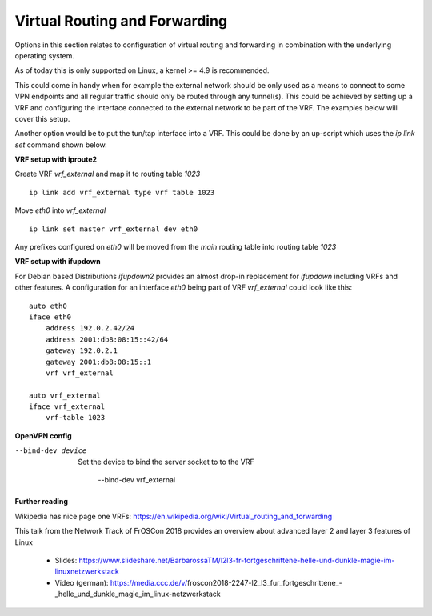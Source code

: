 Virtual Routing and Forwarding
---------------------------------------

Options in this section relates to configuration of virtual routing and
forwarding in combination with the underlying operating system.

As of today this is only supported on Linux, a kernel >= 4.9 is recommended.

This could come in handy when for example the external network should be only
used as a means to connect to some VPN endpoints and all regular traffic
should only be routed through any tunnel(s).
This could be achieved by setting up a VRF and configuring the interface
connected to the external network to be part of the VRF. The examples below
will cover this setup.

Another option would be to put the tun/tap interface into a VRF. This could
be done by an up-script which uses the `ip link set` command shown below.


**VRF setup with iproute2**

Create VRF `vrf_external` and map it to routing table `1023`

::

      ip link add vrf_external type vrf table 1023

Move `eth0` into `vrf_external`

::

      ip link set master vrf_external dev eth0

Any prefixes configured on `eth0` will be moved from the `main` routing
table into routing table `1023`


**VRF setup with ifupdown**

For Debian based Distributions `ifupdown2` provides an almost drop-in
replacement for `ifupdown` including VRFs and other features.
A configuration for an interface `eth0` being part of VRF `vrf_external`
could look like this:

::

      auto eth0
      iface eth0
          address 192.0.2.42/24
          address 2001:db8:08:15::42/64
          gateway 192.0.2.1
          gateway 2001:db8:08:15::1
          vrf vrf_external

      auto vrf_external
      iface vrf_external
          vrf-table 1023


**OpenVPN config**

--bind-dev device
  Set the device to bind the server socket to to the VRF

      --bind-dev vrf_external


**Further reading**

Wikipedia has nice page one VRFs: https://en.wikipedia.org/wiki/Virtual_routing_and_forwarding

This talk from the Network Track of FrOSCon 2018 provides an overview about
advanced layer 2 and layer 3 features of Linux
 - Slides: https://www.slideshare.net/BarbarossaTM/l2l3-fr-fortgeschrittene-helle-und-dunkle-magie-im-linuxnetzwerkstack
 - Video (german): https://media.ccc.de/v/froscon2018-2247-l2_l3_fur_fortgeschrittene_-_helle_und_dunkle_magie_im_linux-netzwerkstack
